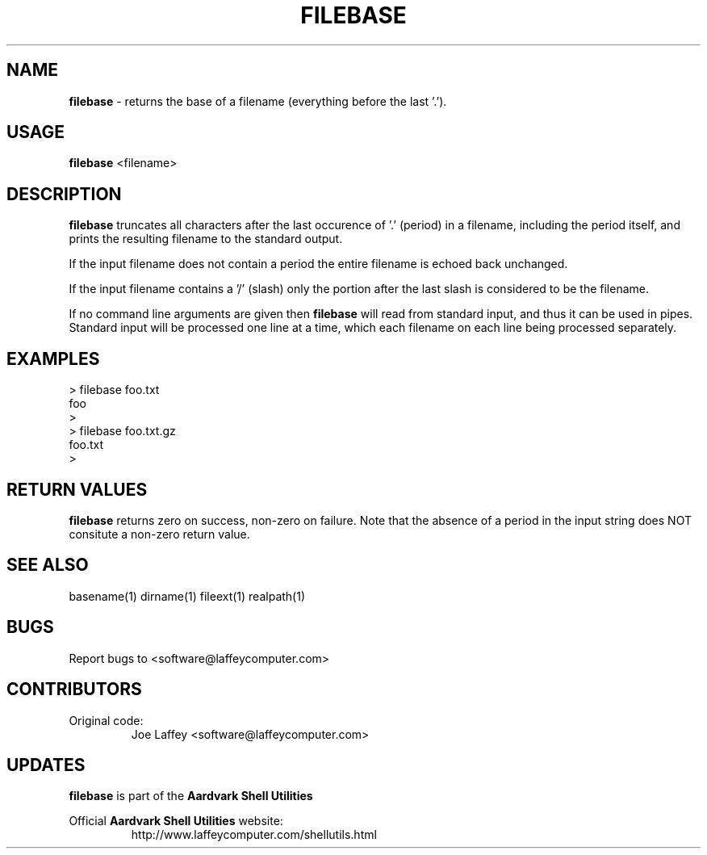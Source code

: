.\" returns the base of a filename.
.TH "FILEBASE" "1" "Dec. 23, 2003" "LAFFEY Computer Imaging" "Aardvark Shell Utils"
.SH "NAME"
.LP 
.B filebase
\- returns the base of a filename (everything before the last '.').
.SH "USAGE"
.LP 
.B filebase
<filename>
.SH "DESCRIPTION"
.LP 
.B filebase
truncates all characters after the last occurence of '.' (period) in a
filename, including the period itself, and prints the resulting filename to
the standard output.
.P
If the input filename does not contain a period the entire filename  is echoed
back unchanged.
.P
If the input filename contains a '/' (slash) only the portion after the last 
slash is considered to be the filename.
.P
If no command line arguments are given then
.B filebase
will read from standard input, and thus it can be used in pipes. Standard
input will be processed one line at a time, which each filename on each line
being processed separately.
.SH "EXAMPLES"

        > filebase foo.txt
        foo
        >
        > filebase foo.txt.gz
        foo.txt
        >

.SH "RETURN VALUES"
.B filebase
returns zero on success, non-zero on failure. Note that the absence of a
period in the input string does NOT consitute a non-zero return value.

.SH "SEE ALSO"
basename(1) dirname(1) fileext(1) realpath(1)

.SH "BUGS"
Report bugs to <software@laffeycomputer.com>

.SH "CONTRIBUTORS"
Original code:
.RS
Joe Laffey <software@laffeycomputer.com>
.RE

.SH "UPDATES"
.B filebase
is part of the
.B Aardvark Shell Utilities
.P
Official 
.B Aardvark Shell Utilities
website:
.RS
http://www.laffeycomputer.com/shellutils.html
.RE

